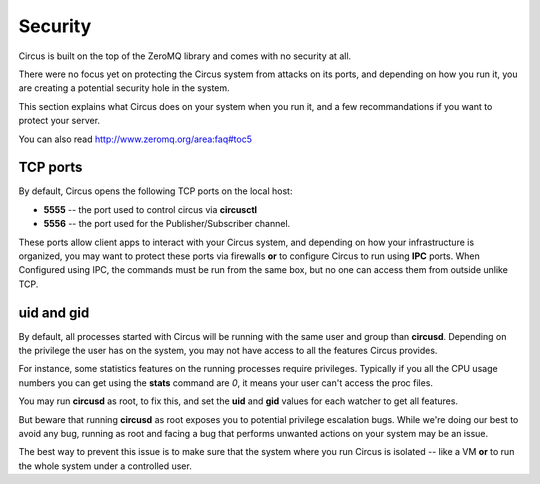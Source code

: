 .. _security:

Security
========

Circus is built on the top of the ZeroMQ library and comes with no security
at all.

There were no focus yet on protecting the Circus system from attacks on its
ports, and depending on how you run it, you are creating a potential security
hole in the system.

This section explains what Circus does on your system when you run it, and
a few recommandations if you want to protect your server.

You can also read http://www.zeromq.org/area:faq#toc5


TCP ports
---------

By default, Circus opens the following TCP ports on the local host:

- **5555** -- the port used to control circus via **circusctl**
- **5556** -- the port used for the Publisher/Subscriber channel.

These ports allow client apps to interact with your Circus system, and
depending on how your infrastructure is organized, you may want to protect
these ports via firewalls **or** to configure Circus to run using **IPC**
ports. When Configured using IPC, the commands must be run from the same
box, but no one can access them from outside unlike TCP.


uid and gid
-----------

By default, all processes started with Circus will be running with the
same user and group than **circusd**. Depending on the privilege the user
has on the system, you may not have access to all the features Circus provides.

For instance, some statistics features on the running processes require
privileges. Typically if you all the CPU usage numbers you can get using
the **stats** command are *0*, it means your user can't access the proc
files.

You may run **circusd** as root, to fix this, and set the **uid** and **gid**
values for each watcher to get all features.

But beware that running **circusd** as root exposes you to potential
privilege escalation bugs. While we're doing our best to avoid any bug,
running as root and facing a bug that performs unwanted actions on your
system may be an issue.

The best way to prevent this issue is to make sure that the system where
you run Circus is isolated -- like a VM **or** to run the whole system under
a controlled user.
